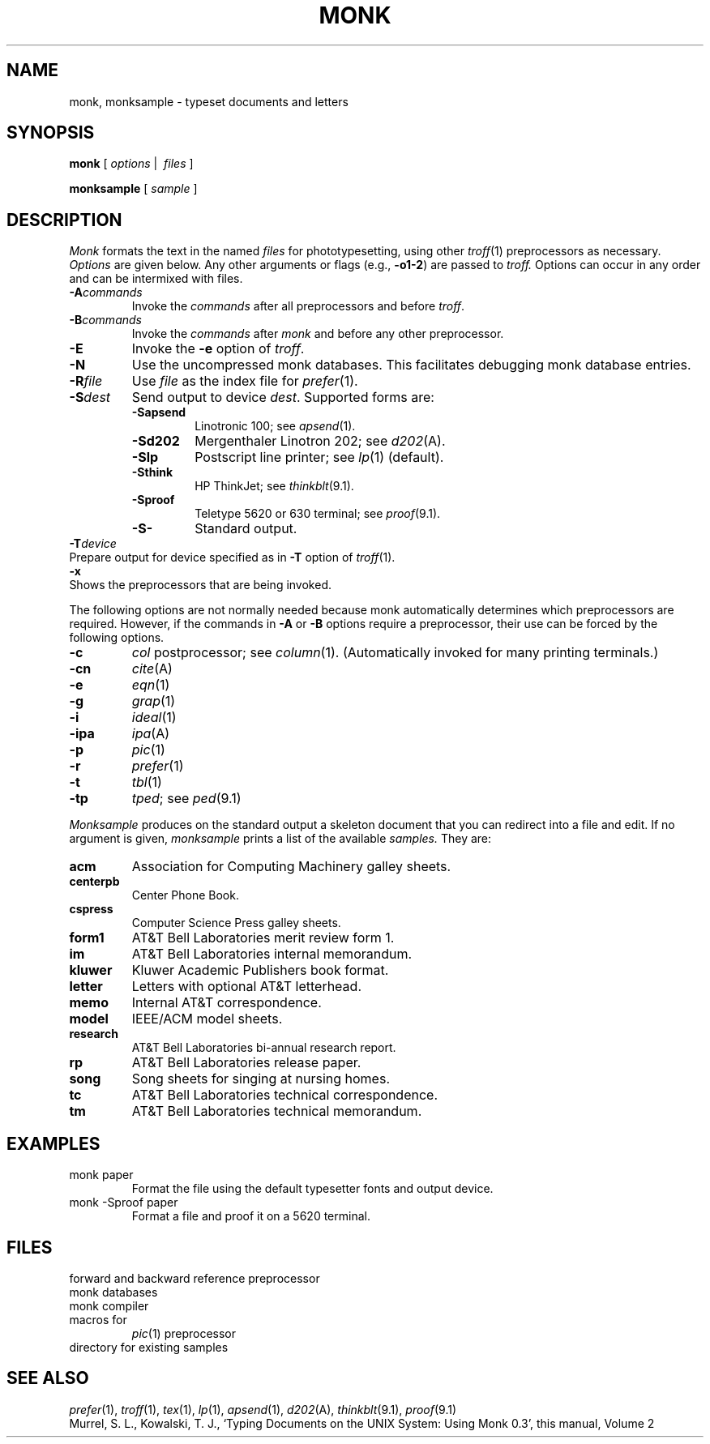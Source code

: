 .TH MONK 1
.CT 1 writing_other
.SH NAME
monk, monksample \- typeset documents and letters
.SH SYNOPSIS
.B monk
[
.I options
|\ 
.I files
]
.PP
.B monksample
[
.I sample
]
.SH DESCRIPTION
.I Monk
formats the text in the named
.I files
for
phototypesetting, using other
.IR troff (1)
preprocessors as necessary.
.I Options\^
are given below.
Any other arguments or flags (e.g.,
.BR -o1-2 )
are passed
to
.I troff.
Options can occur in any order and can be intermixed with files.
.PP
.PD 0
.TP
.BI -A commands
Invoke the
.I commands
after all preprocessors and before
.IR troff .
.TP
.BI -B commands
Invoke the
.I commands
after
.I monk
and before any other preprocessor.
.PD
.TP
.B -E
Invoke the
.B -e
option of
.IR troff .
.TP
.BR -N
Use the uncompressed monk databases.
This facilitates debugging monk database entries.
.TP
.BI -R file
Use
.I file
as the index file for
.IR prefer (1).
.TP
.BI -S dest
Send output to device
.IR dest .
Supported forms are:
.RS
.TF -Sapsend
.TP
.BR -Sapsend
Linotronic 100; see
.IR apsend (1).
.TP 
.BR -Sd202
Mergenthaler Linotron 202; see
.IR d202 (A).
.TP
.BR -Slp
Postscript line printer; see
.IR lp (1)
(default).
.TP
.BR -Sthink
HP ThinkJet; see
.IR thinkblt (9.1).
.TP
.BR -Sproof
Teletype 5620 or 630 terminal; see
.IR proof (9.1).
.TP
.BR -S-
Standard output.
.PD
.RE
.TP 0
.BI -T device
Prepare output for device specified as in
.B -T
option of
.IR troff (1).
.TP
.B -x
Shows the preprocessors that are being invoked.
.PD
.PP
The following options are not normally needed because monk automatically
determines which preprocessors are required.
However, if the commands in
.B -A
or
.B -B
options require a preprocessor, their use can be forced by
the following options.
.PP
.PD 0
.TP
.B -c
.I col
postprocessor; see
.IR column (1).
(Automatically invoked for many printing terminals.)
.TP
.B -cn
.IR cite (A)
.TP
.B -e
.IR eqn (1)
.TP
.B -g
.IR grap (1)
.TP
.B -i
.IR ideal (1)
.TP
.B -ipa
.IR ipa (A)
.TP
.B -p
.IR pic (1)
.TP
.B -r
.IR prefer (1)
.TP
.B -t
.IR tbl (1)
.TP
.B -tp
.IR tped ;
see
.IR ped (9.1)
.PD
.PP
.I Monksample
produces on the standard output a skeleton document that you can
redirect into a file and edit.
If no argument is given,
.I monksample
prints a list of the available
.I samples.
They are:
.TF centerpb
.TP
.B acm
Association for Computing Machinery galley sheets.
.TP
.B centerpb
Center Phone Book.
.TP
.B cspress
Computer Science Press galley sheets.
.TP
.B form1
AT&T Bell Laboratories merit review form 1.
.TP
.B im
AT&T Bell Laboratories internal memorandum.
.TP
.B kluwer
Kluwer Academic Publishers book format.
.TP
.B letter
Letters with optional AT&T letterhead.
.TP
.B memo
Internal AT&T correspondence.
.TP
.B model
IEEE/ACM model sheets.
.TP
.B research
AT&T Bell Laboratories bi-annual research report.
.TP
.B rp
AT&T Bell Laboratories release paper.
.TP
.B song
Song sheets for singing at nursing homes.
.TP
.B tc
AT&T Bell Laboratories technical correspondence.
.TP
.B tm
AT&T Bell Laboratories technical memorandum.
.PD
.SH EXAMPLES
.TP
.L
monk paper
Format the file using the default typesetter fonts and output device.
.TP
.L
monk -Sproof paper
Format a file and proof it on a 5620 terminal.
.SH FILES
.TF $MHOME/sample
.TP
.F $MHOME/cite
forward and backward reference preprocessor
.TP
.F $MHOME/db
monk databases
.TP
.F $MHOME/monk
monk compiler
.TP
.F $MHOME/tmac.p
macros for
.IR pic (1)
preprocessor
.TP
.F $MHOME/sample
directory for existing samples
.SH "SEE ALSO"
.IR prefer (1),
.IR troff (1),
.IR tex (1),
.IR lp (1),
.IR apsend (1),
.IR d202 (A),
.IR thinkblt (9.1),
.IR proof (9.1)
.br
Murrel, S. L.,
Kowalski, T. J.,
`Typing Documents on the UNIX System: Using Monk 0.3',
this manual, Volume 2
